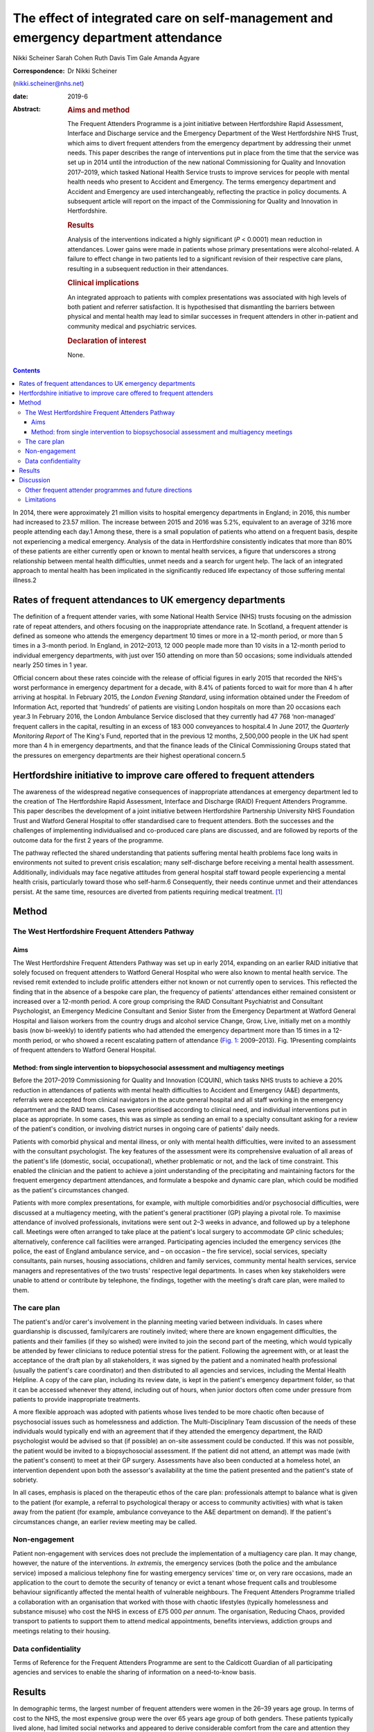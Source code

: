 ====================================================================================
The effect of integrated care on self-management and emergency department attendance
====================================================================================



Nikki Scheiner
Sarah Cohen
Ruth Davis
Tim Gale
Amanda Agyare

:Correspondence: Dr Nikki Scheiner
(nikki.scheiner@nhs.net)

:date: 2019-6

:Abstract:
   .. rubric:: Aims and method
      :name: sec_a1

   The Frequent Attenders Programme is a joint initiative between
   Hertfordshire Rapid Assessment, Interface and Discharge service and
   the Emergency Department of the West Hertfordshire NHS Trust, which
   aims to divert frequent attenders from the emergency department by
   addressing their unmet needs. This paper describes the range of
   interventions put in place from the time that the service was set up
   in 2014 until the introduction of the new national Commissioning for
   Quality and Innovation 2017–2019, which tasked National Health
   Service trusts to improve services for people with mental health
   needs who present to Accident and Emergency. The terms emergency
   department and Accident and Emergency are used interchangeably,
   reflecting the practice in policy documents. A subsequent article
   will report on the impact of the Commissioning for Quality and
   Innovation in Hertfordshire.

   .. rubric:: Results
      :name: sec_a2

   Analysis of the interventions indicated a highly significant (*P* <
   0.0001) mean reduction in attendances. Lower gains were made in
   patients whose primary presentations were alcohol-related. A failure
   to effect change in two patients led to a significant revision of
   their respective care plans, resulting in a subsequent reduction in
   their attendances.

   .. rubric:: Clinical implications
      :name: sec_a3

   An integrated approach to patients with complex presentations was
   associated with high levels of both patient and referrer
   satisfaction. It is hypothesised that dismantling the barriers
   between physical and mental health may lead to similar successes in
   frequent attenders in other in-patient and community medical and
   psychiatric services.

   .. rubric:: Declaration of interest
      :name: sec_a4

   None.


.. contents::
   :depth: 3
..

In 2014, there were approximately 21 million visits to hospital
emergency departments in England; in 2016, this number had increased to
23.57 million. The increase between 2015 and 2016 was 5.2%, equivalent
to an average of 3216 more people attending each day.1 Among these,
there is a small population of patients who attend on a frequent basis,
despite not experiencing a medical emergency. Analysis of the data in
Hertfordshire consistently indicates that more than 80% of these
patients are either currently open or known to mental health services, a
figure that underscores a strong relationship between mental health
difficulties, unmet needs and a search for urgent help. The lack of an
integrated approach to mental health has been implicated in the
significantly reduced life expectancy of those suffering mental
illness.2

.. _sec11-1:

Rates of frequent attendances to UK emergency departments
=========================================================

The definition of a frequent attender varies, with some National Health
Service (NHS) trusts focusing on the admission rate of repeat attenders,
and others focusing on the inappropriate attendance rate. In Scotland, a
frequent attender is defined as someone who attends the emergency
department 10 times or more in a 12-month period, or more than 5 times
in a 3-month period. In England, in 2012–2013, 12 000 people made more
than 10 visits in a 12-month period to individual emergency departments,
with just over 150 attending on more than 50 occasions; some individuals
attended nearly 250 times in 1 year.

Official concern about these rates coincide with the release of official
figures in early 2015 that recorded the NHS's worst performance in
emergency department for a decade, with 8.4% of patients forced to wait
for more than 4 h after arriving at hospital. In February 2015, the
*London Evening Standard*, using information obtained under the Freedom
of Information Act, reported that ‘hundreds’ of patients are visiting
London hospitals on more than 20 occasions each year.3 In February 2016,
the London Ambulance Service disclosed that they currently had 47 768
‘non-managed’ frequent callers in the capital, resulting in an excess of
183 000 conveyances to hospital.4 In June 2017, the *Quarterly
Monitoring Report* of The King's Fund, reported that in the previous 12
months, 2,500,000 people in the UK had spent more than 4 h in emergency
departments, and that the finance leads of the Clinical Commissioning
Groups stated that the pressures on emergency departments are their
highest operational concern.5

.. _sec11-2:

Hertfordshire initiative to improve care offered to frequent attenders
======================================================================

The awareness of the widespread negative consequences of inappropriate
attendances at emergency department led to the creation of The
Hertfordshire Rapid Assessment, Interface and Discharge (RAID) Frequent
Attenders Programme. This paper describes the development of a joint
initiative between Hertfordshire Partnership University NHS Foundation
Trust and Watford General Hospital to offer standardised care to
frequent attenders. Both the successes and the challenges of
implementing individualised and co-produced care plans are discussed,
and are followed by reports of the outcome data for the first 2 years of
the programme.

The pathway reflected the shared understanding that patients suffering
mental health problems face long waits in environments not suited to
prevent crisis escalation; many self-discharge before receiving a mental
health assessment. Additionally, individuals may face negative attitudes
from general hospital staff toward people experiencing a mental health
crisis, particularly toward those who self-harm.6 Consequently, their
needs continue unmet and their attendances persist. At the same time,
resources are diverted from patients requiring medical treatment. [1]_

.. _sec1:

Method
======

.. _sec1-1:

The West Hertfordshire Frequent Attenders Pathway
-------------------------------------------------

.. _sec1-1-1:

Aims
~~~~

The West Hertfordshire Frequent Attenders Pathway was set up in early
2014, expanding on an earlier RAID initiative that solely focused on
frequent attenders to Watford General Hospital who were also known to
mental health service. The revised remit extended to include prolific
attenders either not known or not currently open to services. This
reflected the finding that in the absence of a bespoke care plan, the
frequency of patients' attendances either remained consistent or
increased over a 12-month period. A core group comprising the RAID
Consultant Psychiatrist and Consultant Psychologist, an Emergency
Medicine Consultant and Senior Sister from the Emergency Department at
Watford General Hospital and liaison workers from the country drugs and
alcohol service Change, Grow, Live, initially met on a monthly basis
(now bi-weekly) to identify patients who had attended the emergency
department more than 15 times in a 12-month period, or who showed a
recent escalating pattern of attendance (`Fig. 1 <#fig01>`__:
2009–2013). Fig. 1Presenting complaints of frequent attenders to Watford
General Hospital.

.. _sec1-1-2:

Method: from single intervention to biopsychosocial assessment and multiagency meetings
~~~~~~~~~~~~~~~~~~~~~~~~~~~~~~~~~~~~~~~~~~~~~~~~~~~~~~~~~~~~~~~~~~~~~~~~~~~~~~~~~~~~~~~

Before the 2017–2019 Commissioning for Quality and Innovation (CQUIN),
which tasks NHS trusts to achieve a 20% reduction in attendances of
patients with mental health difficulties to Accident and Emergency (A&E)
departments, referrals were accepted from clinical navigators in the
acute general hospital and all staff working in the emergency department
and the RAID teams. Cases were prioritised according to clinical need,
and individual interventions put in place as appropriate. In some cases,
this was as simple as sending an email to a specialty consultant asking
for a review of the patient's condition, or involving district nurses in
ongoing care of patients' daily needs.

Patients with comorbid physical and mental illness, or only with mental
health difficulties, were invited to an assessment with the consultant
psychologist. The key features of the assessment were its comprehensive
evaluation of all areas of the patient's life (domestic, social,
occupational), whether problematic or not, and the lack of time
constraint. This enabled the clinician and the patient to achieve a
joint understanding of the precipitating and maintaining factors for the
frequent emergency department attendances, and formulate a bespoke and
dynamic care plan, which could be modified as the patient's
circumstances changed.

Patients with more complex presentations, for example, with multiple
comorbidities and/or psychosocial difficulties, were discussed at a
multiagency meeting, with the patient's general practitioner (GP)
playing a pivotal role. To maximise attendance of involved
professionals, invitations were sent out 2–3 weeks in advance, and
followed up by a telephone call. Meetings were often arranged to take
place at the patient's local surgery to accommodate GP clinic schedules;
alternatively, conference call facilities were arranged. Participating
agencies included the emergency services (the police, the east of
England ambulance service, and – on occasion – the fire service), social
services, specialty consultants, pain nurses, housing associations,
children and family services, community mental health services, service
managers and representatives of the two trusts' respective legal
departments. In cases when key stakeholders were unable to attend or
contribute by telephone, the findings, together with the meeting's draft
care plan, were mailed to them.

.. _sec1-2:

The care plan
-------------

The patient's and/or carer's involvement in the planning meeting varied
between individuals. In cases where guardianship is discussed,
family/carers are routinely invited; where there are known engagement
difficulties, the patients and their families (if they so wished) were
invited to join the second part of the meeting, which would typically be
attended by fewer clinicians to reduce potential stress for the patient.
Following the agreement with, or at least the acceptance of the draft
plan by all stakeholders, it was signed by the patient and a nominated
health professional (usually the patient's care coordinator) and then
distributed to all agencies and services, including the Mental Health
Helpline. A copy of the care plan, including its review date, is kept in
the patient's emergency department folder, so that it can be accessed
whenever they attend, including out of hours, when junior doctors often
come under pressure from patients to provide inappropriate treatments.

A more flexible approach was adopted with patients whose lives tended to
be more chaotic often because of psychosocial issues such as
homelessness and addiction. The Multi-Disciplinary Team discussion of
the needs of these individuals would typically end with an agreement
that if they attended the emergency department, the RAID psychologist
would be advised so that (if possible) an on-site assessment could be
conducted. If this was not possible, the patient would be invited to a
biopsychosocial assessment. If the patient did not attend, an attempt
was made (with the patient's consent) to meet at their GP surgery.
Assessments have also been conducted at a homeless hotel, an
intervention dependent upon both the assessor's availability at the time
the patient presented and the patient's state of sobriety.

In all cases, emphasis is placed on the therapeutic ethos of the care
plan: professionals attempt to balance what is given to the patient (for
example, a referral to psychological therapy or access to community
activities) with what is taken away from the patient (for example,
ambulance conveyance to the A&E department on demand). If the patient's
circumstances change, an earlier review meeting may be called.

.. _sec1-3:

Non-engagement
--------------

Patient non-engagement with services does not preclude the
implementation of a multiagency care plan. It may change, however, the
nature of the interventions. *In extremis*, the emergency services (both
the police and the ambulance service) imposed a malicious telephony fine
for wasting emergency services' time or, on very rare occasions, made an
application to the court to demote the security of tenancy or evict a
tenant whose frequent calls and troublesome behaviour significantly
affected the mental health of vulnerable neighbours. The Frequent
Attenders Programme trialled a collaboration with an organisation that
worked with those with chaotic lifestyles (typically homelessness and
substance misuse) who cost the NHS in excess of £75 000 *per annum*. The
organisation, Reducing Chaos, provided transport to patients to support
them to attend medical appointments, benefits interviews, addiction
groups and meetings relating to their housing.

.. _sec1-4:

Data confidentiality
--------------------

Terms of Reference for the Frequent Attenders Programme are sent to the
Caldicott Guardian of all participating agencies and services to enable
the sharing of information on a need-to-know basis.

.. _sec2:

Results
=======

In demographic terms, the largest number of frequent attenders were
women in the 26–39 years age group. In terms of cost to the NHS, the
most expensive group were the over 65 years age group of both genders.
These patients typically lived alone, had limited social networks and
appeared to derive considerable comfort from the care and attention they
received in the emergency department. Young adults (18–25 years) were
disproportionately represented in the cohort, highlighting both the lack
of good transition services between child and adult mental health
services, and the need for improvement in treatments for those with
emerging personality disorders.

In the first 2 years of the Frequent Attender Programme, 126 patients
were referred to the Frequent Attender Pathway, 90 of whom were deemed
appropriate. Of the 36 not accepted, 12 fell below the threshold rate
for inclusion on the Pathway; 24 patients reduced their attendances
before an intervention was put in place, reflecting an improvement in
their housing status. The number includes some out-of-area patients and
a small cohort not been previously known to mental health services.
Notwithstanding, the majority (>70%) are or have been open to community
mental health teams in the county. As expected, most of these patients
present with complex needs, including dual diagnosis (mental illness and
substance misuse) or dual diagnosis together with a physical health
problems. The primary diagnosis of the Hertfordshire frequent attender
population is represented in `Fig. 1 <#fig01>`__, although it should be
emphasised that there is considerable overlap between most of the
conditions.

Results for the first 40 patients to complete 12 months after the RAID
intervention, whether in the form of a biopsychosocial assessment and
simple care plan for a new frequent attender or a multidisciplinary care
plan for a patient with chronic and more complex needs, showed a
substantial reduction in attendances for just under 90% of patients. In
the 12 months pre-intervention, the mean number of attendances was 19.9
(mean, 19.88; s.d. 14.49); this figure dropped to a mean of 6 (mean,
6.00; s.d. 9.95) in the 12 months post-intervention (t(40) = 6.32,
*P* < 0.0001). The mean associated cost similarly reduced from £7557
(mean, 7557.58; s.d. 5545.79) 12 months pre-intervention to £2097 (mean,
2097.29; s.d. 3904.20) in the 12 months post-intervention (t(40) = 6.12,
*P* < 0.0001). The reductions in both attendance and cost are highly
significant (*P* < 0.0001).

| In terms of attendances, the highest number for any individual in the
  12 months before the RAID intervention was 61; this patient has only
  attended once in the subsequent 24 months (`Table 1 <#tab01>`__). In
  financial terms, the cost of the most expensive patient on the Pathway
  was £21 567. The average cost of attendance was £354, as compared with
  a minimal intervention cost of £67.00 (advice only) and the next level
  of intervention, which costs £87.00 (advice plus painkillers). [2]_ In
  another case, a patient attended 34 times before the care plan and 4
  thereafter. Table 1Patient vignettesVignette 1Vignette 2Vignette
  3Presenting factors45-year-old male malingerer; long forensic
  history67-year-old woman with history of childhood sexual abuse and
  social deprivation made multiple daily calls to ambulance service;
| asked ambulance crew to stop at Costa on the way to hospital; asked
  for sandwiches on arrival at A&E50-year-old man relapsed 2 months
  after leaving a private alcohol rehabilitation programme; because of
  the risk he posed to his children, he was obliged to leave the family
  home, and ended up sleeping on the streetsRate of attendance45
  attendances throughout A&E departments in South-East England45 A&E
  attendances to West Herts11 A&E attendances to West HertsCare planRAID
  psychiatrist worked with the police to place him on the Police
  National Computer, and negotiated a high threshold for detention under
  section 136 to avoid reinforcing maladaptive behavioursFollowing a
  professionals meeting, and with her agreement, she was rehoused in
  supported accommodationUrgent intervention, facilitated by the
  Hertfordshire FAP, the emergency department Medical Registrar, CGL and
  the Crisis Team found him a crisis bed in a residential placement,
  where he completed a community detox with chlordiazepoxideOutcome and
  new rate of attendanceOne in the 24 months following the planZero in
  the 24 months following the planZero in the 24 months following the
  plan [3]_

As shown in `Fig. 1 <#fig01>`__, alcohol is the primary presenting issue
in 34% of referrals. Patients with alcohol dependence often lead chaotic
lives and tend to present to the emergency department only when drunk,
making a meaningful assessment difficult. They also tend to ‘disappear’
for extended periods of time, either because they move between counties
or because they are sentenced to prison sentences, typically for theft
of alcohol. Their attendances also trace a different pattern to other
frequent attenders: typically, they have cycles of abstinence
alternating with cycles of relapse.

.. _sec3:

Discussion
==========

Analysis of the results of the Hertfordshire Frequent Attenders
Programme underscores that the most effective way of reducing
inappropriate attendances and enhancing patient self-management is
locating the frequent attender at the centre of the care plan. The
Programme demonstrates that close collaboration between RAID and the
emergency department, an integrated multiagency approach and a holistic
assessment of the patient's needs improve outcomes. Although
individualised care plans can, at least in theory, be drawn up by the
Multi-Disciplinary Team in the absence of the patient, the patient's
involvement, which may range from a brief assessment in the emergency
department up to active co-production, is associated with a greater
reduction in attendances. In complex cases, co-production demands a high
level of flexibility on the part of the RAID team, including the
willingness to offer an outreach service if required. Giving the patient
the time they need to explain their difficulties is, unsurprisingly,
reflected in individual behavioural change.

The Hertfordshire initiative, as well as programmes set up by other NHS
mental health trusts, highlights that many patients who are frequent
attenders to their hospital emergency departments have received
suboptimal care or simply fallen through a gap in service provision. It
is clear that the reasons for non-emergency attendances are complex, and
multifactorial. Further, mental illness may or may not be involved in
patients' presentations: 24% of the frequent attenders referred to the
North-West London local CQUIN (2013–2014) were reported to have complex
psychiatric morbidities. Geographical variations reflect different
socioeconomic demographics and patterns of migration. What emerges
equally clearly is the close relationship between patients receiving
suboptimal care and the lack of integration both within and between NHS
trusts, and between the health and social care systems. The outcome is
either silo provision, gaps in care or duplication.

Several factors are implicated in the failure to provide comprehensive
integrated care. Separate commissioning arrangements for substance
misuse (a common reason for frequent attendance) and mental health
result in disjointed service provision for patients. A lack of
communication both between agencies, such as social services, the police
and the acute general hospital, and between community and acute teams,
forestalls any attempt of a seamless service provision. The problems of
commissioning and communication (service factors) are exacerbated by the
sizeable number of frequent attenders, often with dependency issues, who
access urgent care centres or attend hospitals outside their own trusts
(patient factors). In the first scenario, they may provide an alias, or
simply not give their full details. In the second case, there is, to
date, no communication between trusts unless a dedicated and savvy
emergency department consultant alerts colleagues in neighbouring
trusts. Requests from neighbouring trusts for information related solely
to the number of attendances of an individual are often delayed or even
lost in information governance systems. It seems highly probable the
current figure of the 200 000 annual unscheduled frequent attendances
are an underestimation.

It may be significant that frequent attenders typically make a high
number of complaints about the medications and investigations offered,
and/or their perceived treatment by emergency department staff. Some
inappropriately request admission; others self-discharge prematurely.
Many are angry; most are lonely. Those with limited psychological
insight may project their frustration with their lives on to the
emergency department. The experience of the Hertfordshire Frequent
Attender Programme underscores that a multidisciplinary and, where
appropriate, multiagency approach helps professionals manage their own
emotions and enables patients to reflect on their own difficulties and
make meaningful change. The strong therapeutic ethos of care-planning
and individual interventions deepens stake-holders' understanding of the
interplay between the medical, social, psychiatric and biological
vulnerabilities of patients, and is reflected in the positive feedback
from both patients and referrers. Exploring the reasons for
inappropriate attendances at the emergency department in an unhurried
manner, with compassion and an absence of judgement, helps identify not
only the predisposing and presenting factors in an individual's
maladaptive coping strategies, but also the biopsychosocial perpetuating
factors. Once the problem has been clarified, it becomes possible to
look for solutions.

.. _sec3-1:

Other frequent attender programmes and future directions
--------------------------------------------------------

Early work with frequent attenders in 2012–2013, undertaken by the West
London Mental Health NHS, led to the development of a local CQUIN in
Central North-West London. Building on the work undertaken by the West
London Mental Health NHS Trust in 2013–2014, a local CQUIN initiative
was developed to identify the most frequent attenders in each of the
nine A&E departments, and to create a sustainable model to reduce their
unscheduled attendances. The most common primary reason for presenting
at an A&E department in this cohort of 128 patients was substance misuse
and attendant problems (34%), followed by long-term medical conditions,
either with or without a comorbid mental health condition (27%). The
elderly frail with globally deteriorating physical health accounted for
15%, and the remaining 24% mainly comprised complex psychiatric
morbidity.7

A smaller pilot project (*N* = 20) targeting frequent attenders in the
Royal Bournemouth Hospital in 2013 reported that, ‘in many cases’,
medically unexplained symptoms drive unscheduled presentations to the
A&E department.8 This finding may be contextualised in light of the
report by Bermingham *et al* into the cost of somatisation among the
working population in England and Wales in 2008–200,9 which found the
cost to the Exchequer of patients with medically unexplained symptoms to
exceed £18 billion, a figure that may be compared with the cost of
caring for people with dementia.9 Costs to the NHS (investigations,
treatments, consultations) amounted to £3 billion, with the rest being
accounted for by benefit payments, loss of productivity through
unemployment and reduced quality of life. In the time since the
publication of the report, these figures have increased (Senior Policy
Advisor, Centre for Mental Health, personal communication, 2016).

Further analysis was provided by Clifford Mann, President of the College
of Emergency Medicine, who identified two cohorts of inappropriate
frequent attenders at the emergency department: those unwilling to wait
for a GP appointment and migrants, unfamiliar with the English system of
healthcare.10

The initiatives outlined above together with the work in Hertfordshire
indicates that the scope for developing the model is considerable. An
assertive outreach pathway is already being trialled by the Watford RAID
service. The pathway could additionally be extended to include frequent
attendances to GPs and to primary and secondary community services, as
well as to admissions to the acute general hospital. Integrated
commissioning with other projects that target unmanaged complexity and
frequent service use is already under discussion. The potential both for
sharing good practice, training and education at a local, regional and
national level is considerable. Helping people improve their quality of
life through self-management, as well as bringing about significant
savings to health and social care economies, benefits individuals and
the wider society.

.. _sec3-2:

Limitations
-----------

The limitations of the study relate to both internal and external
validity. The study design does not allow causality to be established
between the intervention (the care plan) and the outcome (the frequency
of attendances). Aware that the use of a control group or a randomised
methodology were both ethically problematic, the researchers compensated
by collecting both retrospective and prospective data. Future studies
will seek to establish internal validity by increasing the size of the
population studied and extending the follow-up period to 3 or 5 years.

The regional focus of the study limits its generalisability. Relative to
London, Yorkshire and North-East England, Hertfordshire (and other
regions of the East of England) has a small refugee and migrant
population. Comparing interventions and outcomes with the results in
areas with large populations of asylum seekers and migrants, who
typically use the emergency department as their first port of call, will
improve the level of evidence, perhaps leading in time to the
development of a national protocol for improving the lives of frequent
attenders.

We would like to thank Dr Niall Galbraith for his invaluable support,
expertise and kindness as a mentor under the *BJPsych Bulletin* author
mentoring scheme.

**Dr Nikki Scheiner** is a consultant psychologist in liaison psychiatry
with Hertfordshire Partnership University NHS Foundation Trust, UK. She
is the founder of the Frequent Attenders Programme, together with Dr
Sarah Cohen. **Dr Sarah Cohen** is a consultant psychiatrist now
specialising in perinatal medicine with the Hertfordshire Partnership
University NHS Foundation Trust, UK. **Dr Ruth Davis** is a consultant
in emergency medicine at Watford General Hospital, UK. **Professor Tim
Gale** leads the Research and Development Department at Hertfordshire
Partnership NHS Foundation Trust and is also a visiting professor at the
School of Life and Medical Sciences at the University of Hertfordshire,
UK. **Amanda Agyare** is a trainee counselling psychologist with
Hertfordshire Partnership University NHS Foundation Trust, UK.

.. [1]
   Hertfordshire RAID is currently working with the police to harmonise
   the risks assessments that the NHS and the police use to determine
   the most appropriate course of action when a patient leaves the
   emergency department before assessment.

.. [2]
   Figures do not include unscheduled GP attendance or East of England
   triage (£97 for ‘hear and treat’; £237 for conveyance). The costs of
   residential care placements are similarly excluded.

.. [3]
   A&E, Accident and Emergency; West Herts, West Hertfordshire
   hospitals; RAID, Hertfordshire Rapid Assessment, Interface and
   Discharge service; FAP, Frequent Attenders Programme; CGL, Change,
   Grow, Live service.
